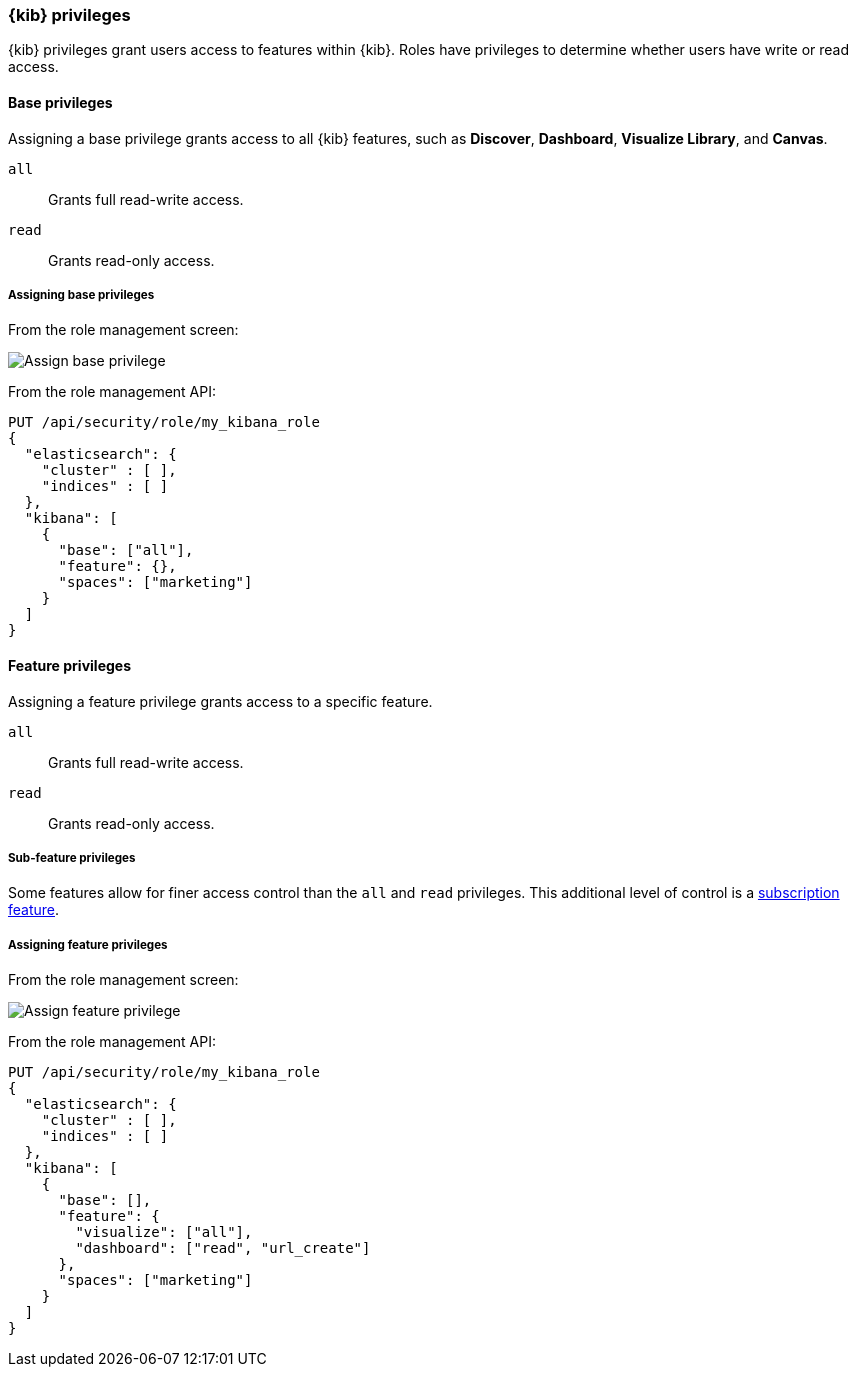 [role="xpack"]
[[kibana-privileges]]
=== {kib} privileges

{kib} privileges grant users access to features within {kib}. Roles have privileges to determine whether users have write or read access.

==== Base privileges
Assigning a base privilege grants access to all {kib} features, such as *Discover*, *Dashboard*, *Visualize Library*, and *Canvas*.
[[kibana-privileges-all]]
`all`:: Grants full read-write access.
`read`:: Grants read-only access.

===== Assigning base privileges
From the role management screen:

[role="screenshot"]
image::security/images/assign-base-privilege.png[Assign base privilege]

From the role management API:
[source,js]
--------------------------------------------------
PUT /api/security/role/my_kibana_role
{
  "elasticsearch": {
    "cluster" : [ ],
    "indices" : [ ]
  },
  "kibana": [
    {
      "base": ["all"],
      "feature": {},
      "spaces": ["marketing"]
    }
  ]
}
--------------------------------------------------


[[kibana-feature-privileges]]
==== Feature privileges
Assigning a feature privilege grants access to a specific feature.

`all`:: Grants full read-write access.
`read`:: Grants read-only access.

===== Sub-feature privileges
Some features allow for finer access control than the `all` and `read` privileges.
This additional level of control is a https://www.elastic.co/subscriptions[subscription feature].

===== Assigning feature privileges
From the role management screen:

[role="screenshot"]
image::security/images/assign-subfeature-privilege.png[Assign feature privilege]

From the role management API:
[source,js]
--------------------------------------------------
PUT /api/security/role/my_kibana_role
{
  "elasticsearch": {
    "cluster" : [ ],
    "indices" : [ ]
  },
  "kibana": [
    {
      "base": [],
      "feature": {
        "visualize": ["all"],
        "dashboard": ["read", "url_create"]
      },
      "spaces": ["marketing"]
    }
  ]
}
--------------------------------------------------
